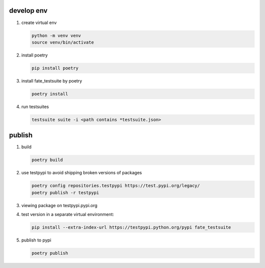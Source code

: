 develop env
-----------

1. create virtual env

   .. code-block:: bash

      python -m venv venv
      source venv/bin/activate


2. install poetry

   .. code-block:: bash

      pip install poetry


3. install fate_testsuite by poetry

   .. code-block:: bash

      poetry install


4. run testsuites

   .. code-block:: bash

      testsuite suite -i <path contains *testsuite.json>


publish
--------

1. build

   .. code-block:: bash

      poetry build

2. use testpypi to avoid shipping broken versions of packages

   .. code-block:: bash

      poetry config repositories.testpypi https://test.pypi.org/legacy/
      poetry publish -r testpypi

3. viewing package on testpypi.pypi.org

4. test version in a separate virtual environment:

   .. code-block:: bash

      pip install --extra-index-url https://testpypi.python.org/pypi fate_testsuite


5. publish to pypi

   .. code-block:: bash

      poetry publish
